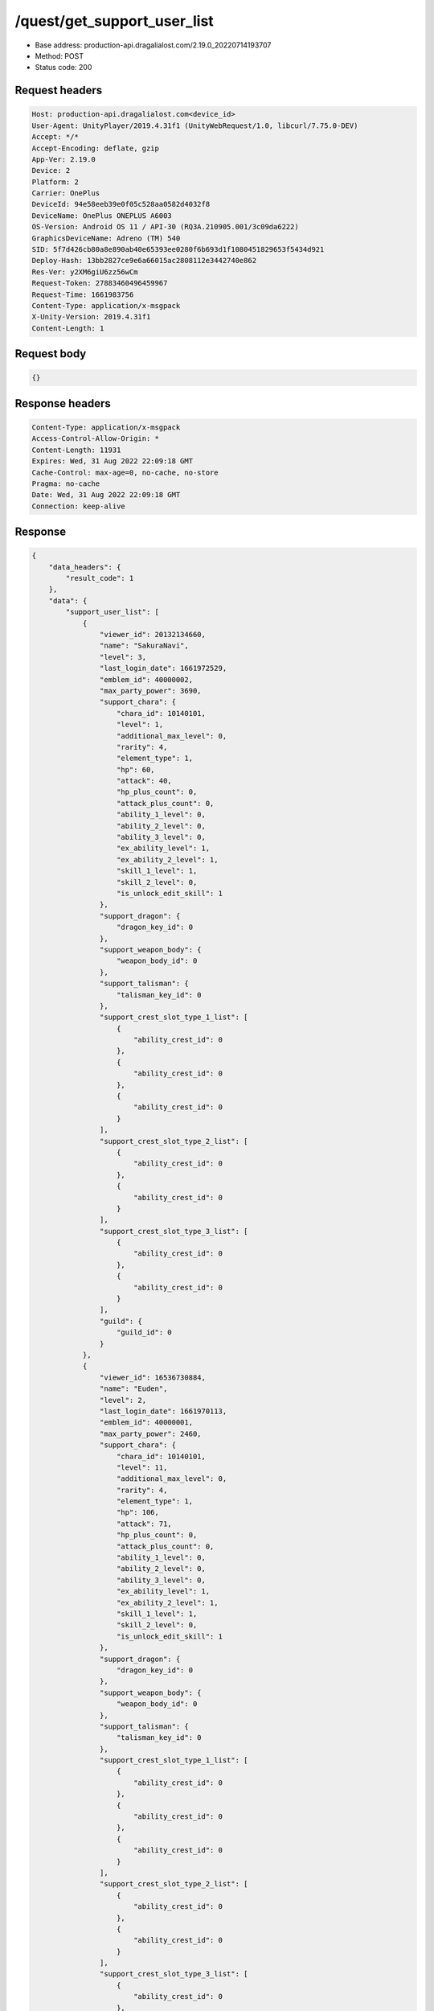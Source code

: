 /quest/get_support_user_list
============================================================

- Base address: production-api.dragalialost.com/2.19.0_20220714193707
- Method: POST
- Status code: 200

Request headers
----------------

.. code-block:: text

	Host: production-api.dragalialost.com<device_id>
	User-Agent: UnityPlayer/2019.4.31f1 (UnityWebRequest/1.0, libcurl/7.75.0-DEV)
	Accept: */*
	Accept-Encoding: deflate, gzip
	App-Ver: 2.19.0
	Device: 2
	Platform: 2
	Carrier: OnePlus
	DeviceId: 94e58eeb39e0f05c528aa0582d4032f8
	DeviceName: OnePlus ONEPLUS A6003
	OS-Version: Android OS 11 / API-30 (RQ3A.210905.001/3c09da6222)
	GraphicsDeviceName: Adreno (TM) 540
	SID: 5f7d426cb80a8e890ab40e65393ee0280f6b693d1f1080451829653f5434d921
	Deploy-Hash: 13bb2827ce9e6a66015ac2808112e3442740e862
	Res-Ver: y2XM6giU6zz56wCm
	Request-Token: 27883460496459967
	Request-Time: 1661983756
	Content-Type: application/x-msgpack
	X-Unity-Version: 2019.4.31f1
	Content-Length: 1


Request body
----------------

.. code-block:: json

	{}

Response headers
----------------

.. code-block:: text

	Content-Type: application/x-msgpack
	Access-Control-Allow-Origin: *
	Content-Length: 11931
	Expires: Wed, 31 Aug 2022 22:09:18 GMT
	Cache-Control: max-age=0, no-cache, no-store
	Pragma: no-cache
	Date: Wed, 31 Aug 2022 22:09:18 GMT
	Connection: keep-alive


Response
----------------

.. code-block:: json

	{
	    "data_headers": {
	        "result_code": 1
	    },
	    "data": {
	        "support_user_list": [
	            {
	                "viewer_id": 20132134660,
	                "name": "SakuraNavi",
	                "level": 3,
	                "last_login_date": 1661972529,
	                "emblem_id": 40000002,
	                "max_party_power": 3690,
	                "support_chara": {
	                    "chara_id": 10140101,
	                    "level": 1,
	                    "additional_max_level": 0,
	                    "rarity": 4,
	                    "element_type": 1,
	                    "hp": 60,
	                    "attack": 40,
	                    "hp_plus_count": 0,
	                    "attack_plus_count": 0,
	                    "ability_1_level": 0,
	                    "ability_2_level": 0,
	                    "ability_3_level": 0,
	                    "ex_ability_level": 1,
	                    "ex_ability_2_level": 1,
	                    "skill_1_level": 1,
	                    "skill_2_level": 0,
	                    "is_unlock_edit_skill": 1
	                },
	                "support_dragon": {
	                    "dragon_key_id": 0
	                },
	                "support_weapon_body": {
	                    "weapon_body_id": 0
	                },
	                "support_talisman": {
	                    "talisman_key_id": 0
	                },
	                "support_crest_slot_type_1_list": [
	                    {
	                        "ability_crest_id": 0
	                    },
	                    {
	                        "ability_crest_id": 0
	                    },
	                    {
	                        "ability_crest_id": 0
	                    }
	                ],
	                "support_crest_slot_type_2_list": [
	                    {
	                        "ability_crest_id": 0
	                    },
	                    {
	                        "ability_crest_id": 0
	                    }
	                ],
	                "support_crest_slot_type_3_list": [
	                    {
	                        "ability_crest_id": 0
	                    },
	                    {
	                        "ability_crest_id": 0
	                    }
	                ],
	                "guild": {
	                    "guild_id": 0
	                }
	            },
	            {
	                "viewer_id": 16536730884,
	                "name": "Euden",
	                "level": 2,
	                "last_login_date": 1661970113,
	                "emblem_id": 40000001,
	                "max_party_power": 2460,
	                "support_chara": {
	                    "chara_id": 10140101,
	                    "level": 11,
	                    "additional_max_level": 0,
	                    "rarity": 4,
	                    "element_type": 1,
	                    "hp": 106,
	                    "attack": 71,
	                    "hp_plus_count": 0,
	                    "attack_plus_count": 0,
	                    "ability_1_level": 0,
	                    "ability_2_level": 0,
	                    "ability_3_level": 0,
	                    "ex_ability_level": 1,
	                    "ex_ability_2_level": 1,
	                    "skill_1_level": 1,
	                    "skill_2_level": 0,
	                    "is_unlock_edit_skill": 1
	                },
	                "support_dragon": {
	                    "dragon_key_id": 0
	                },
	                "support_weapon_body": {
	                    "weapon_body_id": 0
	                },
	                "support_talisman": {
	                    "talisman_key_id": 0
	                },
	                "support_crest_slot_type_1_list": [
	                    {
	                        "ability_crest_id": 0
	                    },
	                    {
	                        "ability_crest_id": 0
	                    },
	                    {
	                        "ability_crest_id": 0
	                    }
	                ],
	                "support_crest_slot_type_2_list": [
	                    {
	                        "ability_crest_id": 0
	                    },
	                    {
	                        "ability_crest_id": 0
	                    }
	                ],
	                "support_crest_slot_type_3_list": [
	                    {
	                        "ability_crest_id": 0
	                    },
	                    {
	                        "ability_crest_id": 0
	                    }
	                ],
	                "guild": {
	                    "guild_id": 0
	                }
	            },
	            {
	                "viewer_id": 18795111748,
	                "name": "\u30c6\u30f3\u30c1\u30a7\u30eb",
	                "level": 7,
	                "last_login_date": 1661958404,
	                "emblem_id": 40000002,
	                "max_party_power": 9415,
	                "support_chara": {
	                    "chara_id": 10140101,
	                    "level": 28,
	                    "additional_max_level": 0,
	                    "rarity": 4,
	                    "element_type": 1,
	                    "hp": 234,
	                    "attack": 156,
	                    "hp_plus_count": 0,
	                    "attack_plus_count": 0,
	                    "ability_1_level": 1,
	                    "ability_2_level": 1,
	                    "ability_3_level": 0,
	                    "ex_ability_level": 1,
	                    "ex_ability_2_level": 1,
	                    "skill_1_level": 1,
	                    "skill_2_level": 0,
	                    "is_unlock_edit_skill": 1
	                },
	                "support_dragon": {
	                    "dragon_key_id": 0
	                },
	                "support_weapon_body": {
	                    "weapon_body_id": 0
	                },
	                "support_talisman": {
	                    "talisman_key_id": 0
	                },
	                "support_crest_slot_type_1_list": [
	                    {
	                        "ability_crest_id": 0
	                    },
	                    {
	                        "ability_crest_id": 0
	                    },
	                    {
	                        "ability_crest_id": 0
	                    }
	                ],
	                "support_crest_slot_type_2_list": [
	                    {
	                        "ability_crest_id": 0
	                    },
	                    {
	                        "ability_crest_id": 0
	                    }
	                ],
	                "support_crest_slot_type_3_list": [
	                    {
	                        "ability_crest_id": 0
	                    },
	                    {
	                        "ability_crest_id": 0
	                    }
	                ],
	                "guild": {
	                    "guild_id": 0
	                }
	            },
	            {
	                "viewer_id": 72498519940,
	                "name": "Anubis",
	                "level": 8,
	                "last_login_date": 1661952784,
	                "emblem_id": 40000002,
	                "max_party_power": 9118,
	                "support_chara": {
	                    "chara_id": 10140101,
	                    "level": 5,
	                    "additional_max_level": 0,
	                    "rarity": 4,
	                    "element_type": 1,
	                    "hp": 79,
	                    "attack": 53,
	                    "hp_plus_count": 0,
	                    "attack_plus_count": 0,
	                    "ability_1_level": 0,
	                    "ability_2_level": 0,
	                    "ability_3_level": 0,
	                    "ex_ability_level": 1,
	                    "ex_ability_2_level": 1,
	                    "skill_1_level": 1,
	                    "skill_2_level": 0,
	                    "is_unlock_edit_skill": 1
	                },
	                "support_dragon": {
	                    "dragon_key_id": 0
	                },
	                "support_weapon_body": {
	                    "weapon_body_id": 0
	                },
	                "support_talisman": {
	                    "talisman_key_id": 0
	                },
	                "support_crest_slot_type_1_list": [
	                    {
	                        "ability_crest_id": 0
	                    },
	                    {
	                        "ability_crest_id": 0
	                    },
	                    {
	                        "ability_crest_id": 0
	                    }
	                ],
	                "support_crest_slot_type_2_list": [
	                    {
	                        "ability_crest_id": 0
	                    },
	                    {
	                        "ability_crest_id": 0
	                    }
	                ],
	                "support_crest_slot_type_3_list": [
	                    {
	                        "ability_crest_id": 0
	                    },
	                    {
	                        "ability_crest_id": 0
	                    }
	                ],
	                "guild": {
	                    "guild_id": 0
	                }
	            },
	            {
	                "viewer_id": 15969097092,
	                "name": "\u5c24\u5e1d\u723e",
	                "level": 3,
	                "last_login_date": 1661944511,
	                "emblem_id": 40000001,
	                "max_party_power": 3273,
	                "support_chara": {
	                    "chara_id": 10140101,
	                    "level": 5,
	                    "additional_max_level": 0,
	                    "rarity": 4,
	                    "element_type": 1,
	                    "hp": 79,
	                    "attack": 53,
	                    "hp_plus_count": 0,
	                    "attack_plus_count": 0,
	                    "ability_1_level": 0,
	                    "ability_2_level": 0,
	                    "ability_3_level": 0,
	                    "ex_ability_level": 1,
	                    "ex_ability_2_level": 1,
	                    "skill_1_level": 1,
	                    "skill_2_level": 0,
	                    "is_unlock_edit_skill": 1
	                },
	                "support_dragon": {
	                    "dragon_key_id": 0
	                },
	                "support_weapon_body": {
	                    "weapon_body_id": 0
	                },
	                "support_talisman": {
	                    "talisman_key_id": 0
	                },
	                "support_crest_slot_type_1_list": [
	                    {
	                        "ability_crest_id": 0
	                    },
	                    {
	                        "ability_crest_id": 0
	                    },
	                    {
	                        "ability_crest_id": 0
	                    }
	                ],
	                "support_crest_slot_type_2_list": [
	                    {
	                        "ability_crest_id": 0
	                    },
	                    {
	                        "ability_crest_id": 0
	                    }
	                ],
	                "support_crest_slot_type_3_list": [
	                    {
	                        "ability_crest_id": 0
	                    },
	                    {
	                        "ability_crest_id": 0
	                    }
	                ],
	                "guild": {
	                    "guild_id": 0
	                }
	            },
	            {
	                "viewer_id": 55178697988,
	                "name": "\u30e6\u30fc\u30c7\u30a3\u30eb",
	                "level": 4,
	                "last_login_date": 1661940690,
	                "emblem_id": 40000002,
	                "max_party_power": 4426,
	                "support_chara": {
	                    "chara_id": 10750201,
	                    "level": 30,
	                    "additional_max_level": 0,
	                    "rarity": 5,
	                    "element_type": 2,
	                    "hp": 218,
	                    "attack": 151,
	                    "hp_plus_count": 0,
	                    "attack_plus_count": 0,
	                    "ability_1_level": 0,
	                    "ability_2_level": 0,
	                    "ability_3_level": 0,
	                    "ex_ability_level": 1,
	                    "ex_ability_2_level": 1,
	                    "skill_1_level": 1,
	                    "skill_2_level": 0,
	                    "is_unlock_edit_skill": 0
	                },
	                "support_dragon": {
	                    "dragon_key_id": 0
	                },
	                "support_weapon_body": {
	                    "weapon_body_id": 0
	                },
	                "support_talisman": {
	                    "talisman_key_id": 0
	                },
	                "support_crest_slot_type_1_list": [
	                    {
	                        "ability_crest_id": 0
	                    },
	                    {
	                        "ability_crest_id": 0
	                    },
	                    {
	                        "ability_crest_id": 0
	                    }
	                ],
	                "support_crest_slot_type_2_list": [
	                    {
	                        "ability_crest_id": 0
	                    },
	                    {
	                        "ability_crest_id": 0
	                    }
	                ],
	                "support_crest_slot_type_3_list": [
	                    {
	                        "ability_crest_id": 0
	                    },
	                    {
	                        "ability_crest_id": 0
	                    }
	                ],
	                "guild": {
	                    "guild_id": 0
	                }
	            },
	            {
	                "viewer_id": 39503414148,
	                "name": "\u30e6\u30fc\u30c7\u30a3\u30eb",
	                "level": 6,
	                "last_login_date": 1661933998,
	                "emblem_id": 40000002,
	                "max_party_power": 8863,
	                "support_chara": {
	                    "chara_id": 10140101,
	                    "level": 5,
	                    "additional_max_level": 0,
	                    "rarity": 4,
	                    "element_type": 1,
	                    "hp": 79,
	                    "attack": 53,
	                    "hp_plus_count": 0,
	                    "attack_plus_count": 0,
	                    "ability_1_level": 0,
	                    "ability_2_level": 0,
	                    "ability_3_level": 0,
	                    "ex_ability_level": 1,
	                    "ex_ability_2_level": 1,
	                    "skill_1_level": 1,
	                    "skill_2_level": 0,
	                    "is_unlock_edit_skill": 1
	                },
	                "support_dragon": {
	                    "dragon_key_id": 0
	                },
	                "support_weapon_body": {
	                    "weapon_body_id": 0
	                },
	                "support_talisman": {
	                    "talisman_key_id": 0
	                },
	                "support_crest_slot_type_1_list": [
	                    {
	                        "ability_crest_id": 0
	                    },
	                    {
	                        "ability_crest_id": 0
	                    },
	                    {
	                        "ability_crest_id": 0
	                    }
	                ],
	                "support_crest_slot_type_2_list": [
	                    {
	                        "ability_crest_id": 0
	                    },
	                    {
	                        "ability_crest_id": 0
	                    }
	                ],
	                "support_crest_slot_type_3_list": [
	                    {
	                        "ability_crest_id": 0
	                    },
	                    {
	                        "ability_crest_id": 0
	                    }
	                ],
	                "guild": {
	                    "guild_id": 0
	                }
	            },
	            {
	                "viewer_id": 43184301828,
	                "name": "Nicolas",
	                "level": 3,
	                "last_login_date": 1661909236,
	                "emblem_id": 40000002,
	                "max_party_power": 2617,
	                "support_chara": {
	                    "chara_id": 10140101,
	                    "level": 17,
	                    "additional_max_level": 0,
	                    "rarity": 4,
	                    "element_type": 1,
	                    "hp": 134,
	                    "attack": 90,
	                    "hp_plus_count": 0,
	                    "attack_plus_count": 0,
	                    "ability_1_level": 0,
	                    "ability_2_level": 0,
	                    "ability_3_level": 0,
	                    "ex_ability_level": 1,
	                    "ex_ability_2_level": 1,
	                    "skill_1_level": 1,
	                    "skill_2_level": 0,
	                    "is_unlock_edit_skill": 1
	                },
	                "support_dragon": {
	                    "dragon_key_id": 0
	                },
	                "support_weapon_body": {
	                    "weapon_body_id": 0
	                },
	                "support_talisman": {
	                    "talisman_key_id": 0
	                },
	                "support_crest_slot_type_1_list": [
	                    {
	                        "ability_crest_id": 0
	                    },
	                    {
	                        "ability_crest_id": 0
	                    },
	                    {
	                        "ability_crest_id": 0
	                    }
	                ],
	                "support_crest_slot_type_2_list": [
	                    {
	                        "ability_crest_id": 0
	                    },
	                    {
	                        "ability_crest_id": 0
	                    }
	                ],
	                "support_crest_slot_type_3_list": [
	                    {
	                        "ability_crest_id": 0
	                    },
	                    {
	                        "ability_crest_id": 0
	                    }
	                ],
	                "guild": {
	                    "guild_id": 0
	                }
	            },
	            {
	                "viewer_id": 60386502340,
	                "name": "\u30e6\u30fc\u30c7\u30a3\u30eb",
	                "level": 2,
	                "last_login_date": 1661881424,
	                "emblem_id": 40000001,
	                "max_party_power": 3539,
	                "support_chara": {
	                    "chara_id": 10140101,
	                    "level": 9,
	                    "additional_max_level": 0,
	                    "rarity": 4,
	                    "element_type": 1,
	                    "hp": 97,
	                    "attack": 65,
	                    "hp_plus_count": 0,
	                    "attack_plus_count": 0,
	                    "ability_1_level": 0,
	                    "ability_2_level": 0,
	                    "ability_3_level": 0,
	                    "ex_ability_level": 1,
	                    "ex_ability_2_level": 1,
	                    "skill_1_level": 1,
	                    "skill_2_level": 0,
	                    "is_unlock_edit_skill": 1
	                },
	                "support_dragon": {
	                    "dragon_key_id": 0
	                },
	                "support_weapon_body": {
	                    "weapon_body_id": 0
	                },
	                "support_talisman": {
	                    "talisman_key_id": 0
	                },
	                "support_crest_slot_type_1_list": [
	                    {
	                        "ability_crest_id": 0
	                    },
	                    {
	                        "ability_crest_id": 0
	                    },
	                    {
	                        "ability_crest_id": 0
	                    }
	                ],
	                "support_crest_slot_type_2_list": [
	                    {
	                        "ability_crest_id": 0
	                    },
	                    {
	                        "ability_crest_id": 0
	                    }
	                ],
	                "support_crest_slot_type_3_list": [
	                    {
	                        "ability_crest_id": 0
	                    },
	                    {
	                        "ability_crest_id": 0
	                    }
	                ],
	                "guild": {
	                    "guild_id": 0
	                }
	            },
	            {
	                "viewer_id": 20238715844,
	                "name": "SnowyYuki",
	                "level": 2,
	                "last_login_date": 1661719988,
	                "emblem_id": 40000001,
	                "max_party_power": 2540,
	                "support_chara": {
	                    "chara_id": 10340203,
	                    "level": 16,
	                    "additional_max_level": 0,
	                    "rarity": 4,
	                    "element_type": 2,
	                    "hp": 132,
	                    "attack": 78,
	                    "hp_plus_count": 0,
	                    "attack_plus_count": 0,
	                    "ability_1_level": 0,
	                    "ability_2_level": 0,
	                    "ability_3_level": 0,
	                    "ex_ability_level": 1,
	                    "ex_ability_2_level": 1,
	                    "skill_1_level": 1,
	                    "skill_2_level": 0,
	                    "is_unlock_edit_skill": 0
	                },
	                "support_dragon": {
	                    "dragon_key_id": 19045017,
	                    "dragon_id": 20040202,
	                    "level": 1,
	                    "hp": 30,
	                    "attack": 9,
	                    "skill_1_level": 1,
	                    "ability_1_level": 1,
	                    "ability_2_level": 0,
	                    "hp_plus_count": 0,
	                    "attack_plus_count": 0,
	                    "limit_break_count": 0
	                },
	                "support_weapon_body": {
	                    "weapon_body_id": 0
	                },
	                "support_talisman": {
	                    "talisman_key_id": 0
	                },
	                "support_crest_slot_type_1_list": [
	                    {
	                        "ability_crest_id": 0
	                    },
	                    {
	                        "ability_crest_id": 0
	                    },
	                    {
	                        "ability_crest_id": 0
	                    }
	                ],
	                "support_crest_slot_type_2_list": [
	                    {
	                        "ability_crest_id": 0
	                    },
	                    {
	                        "ability_crest_id": 0
	                    }
	                ],
	                "support_crest_slot_type_3_list": [
	                    {
	                        "ability_crest_id": 0
	                    },
	                    {
	                        "ability_crest_id": 0
	                    }
	                ],
	                "guild": {
	                    "guild_id": 0
	                }
	            },
	            {
	                "viewer_id": 57386972356,
	                "name": "Haley",
	                "level": 5,
	                "last_login_date": 1661710835,
	                "emblem_id": 40000002,
	                "max_party_power": 2791,
	                "support_chara": {
	                    "chara_id": 10140101,
	                    "level": 20,
	                    "additional_max_level": 0,
	                    "rarity": 4,
	                    "element_type": 1,
	                    "hp": 147,
	                    "attack": 99,
	                    "hp_plus_count": 0,
	                    "attack_plus_count": 0,
	                    "ability_1_level": 0,
	                    "ability_2_level": 0,
	                    "ability_3_level": 0,
	                    "ex_ability_level": 1,
	                    "ex_ability_2_level": 1,
	                    "skill_1_level": 1,
	                    "skill_2_level": 0,
	                    "is_unlock_edit_skill": 1
	                },
	                "support_dragon": {
	                    "dragon_key_id": 0
	                },
	                "support_weapon_body": {
	                    "weapon_body_id": 0
	                },
	                "support_talisman": {
	                    "talisman_key_id": 0
	                },
	                "support_crest_slot_type_1_list": [
	                    {
	                        "ability_crest_id": 0
	                    },
	                    {
	                        "ability_crest_id": 0
	                    },
	                    {
	                        "ability_crest_id": 0
	                    }
	                ],
	                "support_crest_slot_type_2_list": [
	                    {
	                        "ability_crest_id": 0
	                    },
	                    {
	                        "ability_crest_id": 0
	                    }
	                ],
	                "support_crest_slot_type_3_list": [
	                    {
	                        "ability_crest_id": 0
	                    },
	                    {
	                        "ability_crest_id": 0
	                    }
	                ],
	                "guild": {
	                    "guild_id": 0
	                }
	            },
	            {
	                "viewer_id": 83578214468,
	                "name": "Euden",
	                "level": 3,
	                "last_login_date": 1661677161,
	                "emblem_id": 40000001,
	                "max_party_power": 3941,
	                "support_chara": {
	                    "chara_id": 10140101,
	                    "level": 23,
	                    "additional_max_level": 0,
	                    "rarity": 4,
	                    "element_type": 1,
	                    "hp": 198,
	                    "attack": 141,
	                    "hp_plus_count": 0,
	                    "attack_plus_count": 0,
	                    "ability_1_level": 1,
	                    "ability_2_level": 0,
	                    "ability_3_level": 0,
	                    "ex_ability_level": 1,
	                    "ex_ability_2_level": 1,
	                    "skill_1_level": 1,
	                    "skill_2_level": 0,
	                    "is_unlock_edit_skill": 1
	                },
	                "support_dragon": {
	                    "dragon_key_id": 0
	                },
	                "support_weapon_body": {
	                    "weapon_body_id": 0
	                },
	                "support_talisman": {
	                    "talisman_key_id": 0
	                },
	                "support_crest_slot_type_1_list": [
	                    {
	                        "ability_crest_id": 0
	                    },
	                    {
	                        "ability_crest_id": 0
	                    },
	                    {
	                        "ability_crest_id": 0
	                    }
	                ],
	                "support_crest_slot_type_2_list": [
	                    {
	                        "ability_crest_id": 0
	                    },
	                    {
	                        "ability_crest_id": 0
	                    }
	                ],
	                "support_crest_slot_type_3_list": [
	                    {
	                        "ability_crest_id": 0
	                    },
	                    {
	                        "ability_crest_id": 0
	                    }
	                ],
	                "guild": {
	                    "guild_id": 0
	                }
	            },
	            {
	                "viewer_id": 85567383748,
	                "name": "Euden",
	                "level": 5,
	                "last_login_date": 1661656517,
	                "emblem_id": 40000002,
	                "max_party_power": 3571,
	                "support_chara": {
	                    "chara_id": 10630401,
	                    "level": 39,
	                    "additional_max_level": 0,
	                    "rarity": 5,
	                    "element_type": 4,
	                    "hp": 255,
	                    "attack": 148,
	                    "hp_plus_count": 0,
	                    "attack_plus_count": 0,
	                    "ability_1_level": 0,
	                    "ability_2_level": 0,
	                    "ability_3_level": 0,
	                    "ex_ability_level": 1,
	                    "ex_ability_2_level": 1,
	                    "skill_1_level": 1,
	                    "skill_2_level": 0,
	                    "is_unlock_edit_skill": 0
	                },
	                "support_dragon": {
	                    "dragon_key_id": 0
	                },
	                "support_weapon_body": {
	                    "weapon_body_id": 0
	                },
	                "support_talisman": {
	                    "talisman_key_id": 0
	                },
	                "support_crest_slot_type_1_list": [
	                    {
	                        "ability_crest_id": 0
	                    },
	                    {
	                        "ability_crest_id": 0
	                    },
	                    {
	                        "ability_crest_id": 0
	                    }
	                ],
	                "support_crest_slot_type_2_list": [
	                    {
	                        "ability_crest_id": 0
	                    },
	                    {
	                        "ability_crest_id": 0
	                    }
	                ],
	                "support_crest_slot_type_3_list": [
	                    {
	                        "ability_crest_id": 0
	                    },
	                    {
	                        "ability_crest_id": 0
	                    }
	                ],
	                "guild": {
	                    "guild_id": 0
	                }
	            },
	            {
	                "viewer_id": 82273670660,
	                "name": "Leonardo",
	                "level": 6,
	                "last_login_date": 1661571994,
	                "emblem_id": 40000002,
	                "max_party_power": 6926,
	                "support_chara": {
	                    "chara_id": 10350103,
	                    "level": 30,
	                    "additional_max_level": 0,
	                    "rarity": 5,
	                    "element_type": 1,
	                    "hp": 261,
	                    "attack": 172,
	                    "hp_plus_count": 0,
	                    "attack_plus_count": 0,
	                    "ability_1_level": 1,
	                    "ability_2_level": 1,
	                    "ability_3_level": 0,
	                    "ex_ability_level": 1,
	                    "ex_ability_2_level": 1,
	                    "skill_1_level": 1,
	                    "skill_2_level": 0,
	                    "is_unlock_edit_skill": 0
	                },
	                "support_dragon": {
	                    "dragon_key_id": 16855837,
	                    "dragon_id": 20040103,
	                    "level": 21,
	                    "hp": 97,
	                    "attack": 34,
	                    "skill_1_level": 1,
	                    "ability_1_level": 3,
	                    "ability_2_level": 0,
	                    "hp_plus_count": 0,
	                    "attack_plus_count": 0,
	                    "limit_break_count": 2
	                },
	                "support_weapon_body": {
	                    "weapon_body_id": 0
	                },
	                "support_talisman": {
	                    "talisman_key_id": 0
	                },
	                "support_crest_slot_type_1_list": [
	                    {
	                        "ability_crest_id": 0
	                    },
	                    {
	                        "ability_crest_id": 0
	                    },
	                    {
	                        "ability_crest_id": 0
	                    }
	                ],
	                "support_crest_slot_type_2_list": [
	                    {
	                        "ability_crest_id": 0
	                    },
	                    {
	                        "ability_crest_id": 0
	                    }
	                ],
	                "support_crest_slot_type_3_list": [
	                    {
	                        "ability_crest_id": 0
	                    },
	                    {
	                        "ability_crest_id": 0
	                    }
	                ],
	                "guild": {
	                    "guild_id": 0
	                }
	            },
	            {
	                "viewer_id": 13217984580,
	                "name": "\u5e73\u5e73\u5b89\u5b89",
	                "level": 6,
	                "last_login_date": 1661140319,
	                "emblem_id": 40000002,
	                "max_party_power": 2460,
	                "support_chara": {
	                    "chara_id": 10140101,
	                    "level": 12,
	                    "additional_max_level": 0,
	                    "rarity": 4,
	                    "element_type": 1,
	                    "hp": 111,
	                    "attack": 85,
	                    "hp_plus_count": 0,
	                    "attack_plus_count": 0,
	                    "ability_1_level": 0,
	                    "ability_2_level": 0,
	                    "ability_3_level": 0,
	                    "ex_ability_level": 1,
	                    "ex_ability_2_level": 1,
	                    "skill_1_level": 1,
	                    "skill_2_level": 0,
	                    "is_unlock_edit_skill": 1
	                },
	                "support_dragon": {
	                    "dragon_key_id": 0
	                },
	                "support_weapon_body": {
	                    "weapon_body_id": 0
	                },
	                "support_talisman": {
	                    "talisman_key_id": 0
	                },
	                "support_crest_slot_type_1_list": [
	                    {
	                        "ability_crest_id": 0
	                    },
	                    {
	                        "ability_crest_id": 0
	                    },
	                    {
	                        "ability_crest_id": 0
	                    }
	                ],
	                "support_crest_slot_type_2_list": [
	                    {
	                        "ability_crest_id": 0
	                    },
	                    {
	                        "ability_crest_id": 0
	                    }
	                ],
	                "support_crest_slot_type_3_list": [
	                    {
	                        "ability_crest_id": 0
	                    },
	                    {
	                        "ability_crest_id": 0
	                    }
	                ],
	                "guild": {
	                    "guild_id": 0
	                }
	            }
	        ],
	        "support_user_detail_list": [
	            {
	                "viewer_id": 20132134660,
	                "gettable_mana_point": 25,
	                "is_friend": 0
	            },
	            {
	                "viewer_id": 16536730884,
	                "gettable_mana_point": 25,
	                "is_friend": 0
	            },
	            {
	                "viewer_id": 18795111748,
	                "gettable_mana_point": 25,
	                "is_friend": 0
	            },
	            {
	                "viewer_id": 72498519940,
	                "gettable_mana_point": 25,
	                "is_friend": 0
	            },
	            {
	                "viewer_id": 15969097092,
	                "gettable_mana_point": 25,
	                "is_friend": 0
	            },
	            {
	                "viewer_id": 55178697988,
	                "gettable_mana_point": 25,
	                "is_friend": 0
	            },
	            {
	                "viewer_id": 39503414148,
	                "gettable_mana_point": 25,
	                "is_friend": 0
	            },
	            {
	                "viewer_id": 43184301828,
	                "gettable_mana_point": 25,
	                "is_friend": 0
	            },
	            {
	                "viewer_id": 60386502340,
	                "gettable_mana_point": 25,
	                "is_friend": 0
	            },
	            {
	                "viewer_id": 20238715844,
	                "gettable_mana_point": 25,
	                "is_friend": 0
	            },
	            {
	                "viewer_id": 57386972356,
	                "gettable_mana_point": 25,
	                "is_friend": 0
	            },
	            {
	                "viewer_id": 83578214468,
	                "gettable_mana_point": 25,
	                "is_friend": 0
	            },
	            {
	                "viewer_id": 85567383748,
	                "gettable_mana_point": 25,
	                "is_friend": 0
	            },
	            {
	                "viewer_id": 82273670660,
	                "gettable_mana_point": 25,
	                "is_friend": 0
	            },
	            {
	                "viewer_id": 13217984580,
	                "gettable_mana_point": 25,
	                "is_friend": 0
	            }
	        ],
	        "update_data_list": {
	            "functional_maintenance_list": []
	        }
	    }
	}

Notes
------
